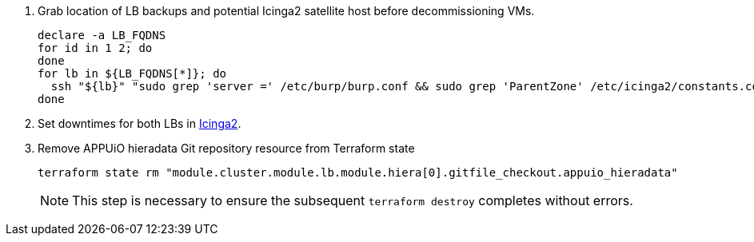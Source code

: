 . Grab location of LB backups and potential Icinga2 satellite host before decommissioning VMs.
+
[source,bash,subs="attributes+"]
----
declare -a LB_FQDNS
for id in 1 2; do
ifeval::["{provider}" == "cloudscale"]
  LB_FQDNS[$id]=$(terraform state show "module.cluster.module.lb.cloudscale_server.lb[$(expr $id - 1)]" | grep fqdn | awk '{print $2}' | tr -d ' "\r\n')
endif::[]
ifeval::["{provider}" == "exoscale"]
  LB_FQDNS[$id]=$(terraform state show "module.cluster.module.lb.exoscale_domain_record.lb[$(expr $id - 1)]" | grep hostname | awk '{print $3}' | tr -d ' "\r\n')
endif::[]
done
for lb in ${LB_FQDNS[*]}; do
  ssh "${lb}" "sudo grep 'server =' /etc/burp/burp.conf && sudo grep 'ParentZone' /etc/icinga2/constants.conf" | tee "../../../$lb.info"
done
----

. Set downtimes for both LBs in https://monitoring.vshn.net[Icinga2].

. Remove APPUiO hieradata Git repository resource from Terraform state
+
[source,bash]
----
terraform state rm "module.cluster.module.lb.module.hiera[0].gitfile_checkout.appuio_hieradata"
----
+
NOTE: This step is necessary to ensure the subsequent `terraform destroy` completes without errors.
